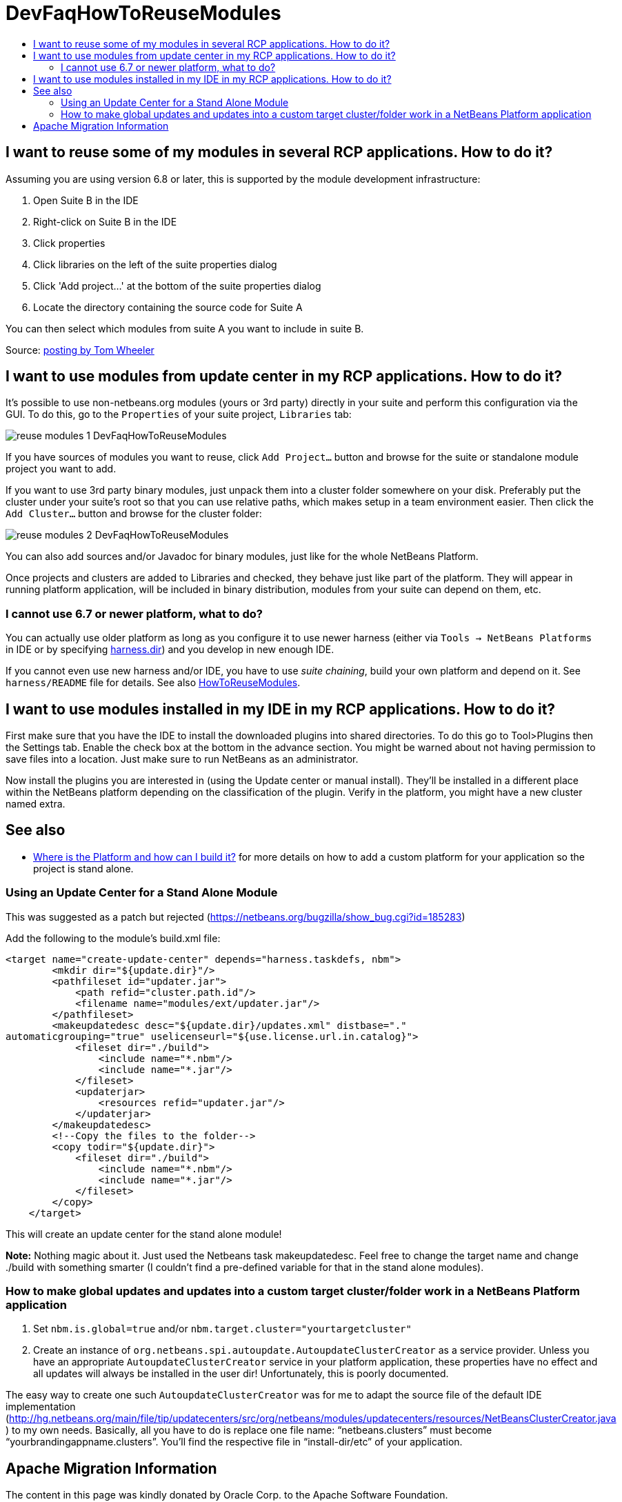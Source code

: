 // 
//     Licensed to the Apache Software Foundation (ASF) under one
//     or more contributor license agreements.  See the NOTICE file
//     distributed with this work for additional information
//     regarding copyright ownership.  The ASF licenses this file
//     to you under the Apache License, Version 2.0 (the
//     "License"); you may not use this file except in compliance
//     with the License.  You may obtain a copy of the License at
// 
//       http://www.apache.org/licenses/LICENSE-2.0
// 
//     Unless required by applicable law or agreed to in writing,
//     software distributed under the License is distributed on an
//     "AS IS" BASIS, WITHOUT WARRANTIES OR CONDITIONS OF ANY
//     KIND, either express or implied.  See the License for the
//     specific language governing permissions and limitations
//     under the License.
//

= DevFaqHowToReuseModules
:jbake-type: wiki
:jbake-tags: wiki, devfaq, needsreview
:jbake-status: published
:keywords: Apache NetBeans wiki DevFaqHowToReuseModules
:description: Apache NetBeans wiki DevFaqHowToReuseModules
:toc: left
:toc-title:
:syntax: true

== I want to reuse some of my modules in several RCP applications. How to do it?

Assuming you are using version 6.8 or later, this is supported by the module development infrastructure:

1. Open Suite B in the IDE
2. Right-click on Suite B in the IDE
3. Click properties
4. Click libraries on the left of the suite properties dialog
5. Click 'Add project...' at the bottom of the suite properties dialog
6. Locate the directory containing the source code for Suite A

You can then select which modules from suite A you want to include in suite B.

Source: link:http://netbeans.org/projects/platform/lists/dev/archive/2010-03/message/652[posting by Tom Wheeler]

== I want to use modules from update center in my RCP applications. How to do it?

It's possible to use non-netbeans.org modules (yours or 3rd party) directly in your suite and perform this configuration via the GUI. To do this, go to the `Properties` of your suite project, `Libraries` tab:

image:reuse-modules-1_DevFaqHowToReuseModules.png[]

If you have sources of modules you want to reuse, click `Add Project...` button and browse for the suite or standalone module project you want to add.

If you want to use 3rd party binary modules, just unpack them into a cluster folder somewhere on your disk. Preferably put the cluster under your suite's root so that you can use relative paths, which makes setup in a team environment easier. Then click the `Add Cluster...` button and browse for the cluster folder:

image:reuse-modules-2_DevFaqHowToReuseModules.png[]

You can also add sources and/or Javadoc for binary modules, just like for the whole NetBeans Platform.

Once projects and clusters are added to Libraries and checked, they behave just like part of the platform. They will appear in running platform application, will be included in binary distribution, modules from your suite can depend on them, etc.

=== I cannot use 6.7 or newer platform, what to do?

You can actually use older platform as long as you configure it to use newer harness (either via `Tools -> NetBeans Platforms` in IDE or by specifying xref:DevFaqNbPlatformAndHarnessMixAndMatch.adoc[harness.dir]) and you develop in new enough IDE.

If you cannot even use new harness and/or IDE, you have to use _suite chaining_, build your own platform and depend on it. See `harness/README` file for details. See also xref:HowToReuseModules.adoc[HowToReuseModules].

== I want to use modules installed in my IDE in my RCP applications. How to do it?

First make sure that you have the IDE to install the downloaded plugins into shared directories. To do this go to Tool>Plugins then the Settings tab. Enable the check box at the bottom in the advance section. You might be warned about not having permission to save files into a location. Just make sure to run NetBeans as an administrator.

Now install the plugins you are interested in (using the Update center or manual install). They'll be installed in a different place within the NetBeans platform depending on the classification of the plugin. Verify in the platform, you might have a new cluster named extra.

== See also

* xref:DevFaqGeneralWhereIsPlatformHowToBuild.adoc[Where is the Platform and how can I build it?] for more details on how to add a custom platform for your application so the project is stand alone.

=== Using an Update Center for a Stand Alone Module

This was suggested as a patch but rejected (link:https://netbeans.org/bugzilla/show_bug.cgi?id=185283[https://netbeans.org/bugzilla/show_bug.cgi?id=185283])

Add the following to the module's build.xml file:

[source,xml]
----

<target name="create-update-center" depends="harness.taskdefs, nbm">
        <mkdir dir="${update.dir}"/>
        <pathfileset id="updater.jar">
            <path refid="cluster.path.id"/>
            <filename name="modules/ext/updater.jar"/>
        </pathfileset>
        <makeupdatedesc desc="${update.dir}/updates.xml" distbase="."
automaticgrouping="true" uselicenseurl="${use.license.url.in.catalog}">
            <fileset dir="./build">
                <include name="*.nbm"/>
                <include name="*.jar"/>
            </fileset>
            <updaterjar>
                <resources refid="updater.jar"/>
            </updaterjar>
        </makeupdatedesc>
        <!--Copy the files to the folder-->
        <copy todir="${update.dir}">
            <fileset dir="./build">
                <include name="*.nbm"/>
                <include name="*.jar"/>
            </fileset>
        </copy>
    </target>
----

This will create an update center for the stand alone module!

*Note:* Nothing magic about it. Just used the Netbeans task makeupdatedesc. Feel free
to change the target name and change ./build with something smarter (I couldn't
find a pre-defined variable for that in the stand alone modules).

=== How to make global updates and updates into a custom target cluster/folder work in a NetBeans Platform application

1. Set `nbm.is.global=true` and/or `nbm.target.cluster="yourtargetcluster"`


[start=2]
. Create an instance of `org.netbeans.spi.autoupdate.AutoupdateClusterCreator` as a service provider. Unless you have an appropriate `AutoupdateClusterCreator` service in your platform application, these properties have no effect and all updates will always be installed in the user dir! Unfortunately, this is poorly documented. 

The easy way to create one such `AutoupdateClusterCreator` was for me to adapt the source file of the default IDE implementation (link:http://hg.netbeans.org/main/file/tip/updatecenters/src/org/netbeans/modules/updatecenters/resources/NetBeansClusterCreator.java[http://hg.netbeans.org/main/file/tip/updatecenters/src/org/netbeans/modules/updatecenters/resources/NetBeansClusterCreator.java] ) to my own needs. Basically, all you have to do is replace one file name: "`netbeans.clusters`" must become "`yourbrandingappname.clusters`". You'll find the respective file in "`install-dir/etc`" of your application.

== Apache Migration Information

The content in this page was kindly donated by Oracle Corp. to the
Apache Software Foundation.

This page was exported from link:http://wiki.netbeans.org/DevFaqHowToReuseModules[http://wiki.netbeans.org/DevFaqHowToReuseModules] , 
that was last modified by NetBeans user Markiewb 
on 2017-01-04T22:22:30Z.


*NOTE:* This document was automatically converted to the AsciiDoc format on 2018-02-07, and needs to be reviewed.
